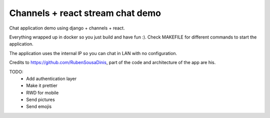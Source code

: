 =============
Channels + react stream chat demo
=============

Chat application demo using django + channels + react.

Everything wrapped up in docker so you just build and have fun :).
Check MAKEFILE for different commands to start the application.

The application uses the internal IP so you can chat in LAN with no configuration.

Credits to https://github.com/RubenSousaDinis,
part of the code and architecture of the app are his.

TODO:
 - Add authentication layer
 - Make it prettier
 - RWD for mobile
 - Send pictures
 - Send emojis